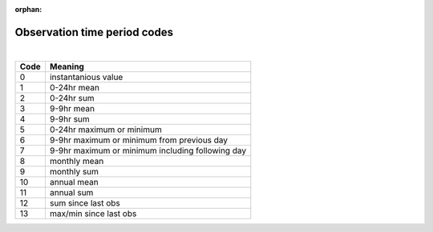 :orphan:

Observation time period codes
=============================

|

=====  =======
Code   Meaning
=====  =======
0      instantanious value
1      0-24hr mean
2      0-24hr sum
3      9-9hr mean
4      9-9hr sum
5      0-24hr maximum or minimum
6      9-9hr maximum or minimum from previous day
7      9-9hr maximum or minimum including following day
8      monthly mean
9      monthly sum
10     annual mean
11     annual sum
12     sum since last obs
13     max/min since last obs
=====  =======
